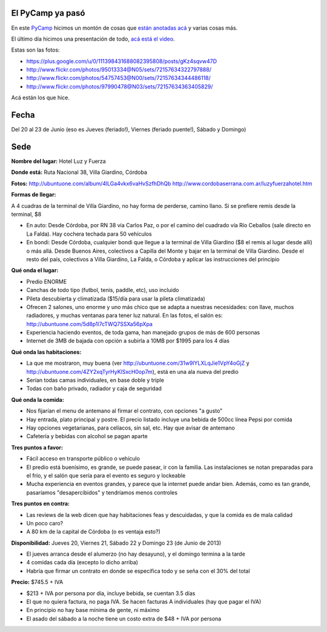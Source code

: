.. title: PyCamp 2013


El PyCamp ya pasó
-----------------

En este PyCamp_ hicimos un montón de cosas que `están anotadas acá`_ y varias cosas más.

El último día hicimos una presentación de todo, `acá está el video`_.

Estas son las fotos:

* https://plus.google.com/u/0/111398431688082395808/posts/gKz4sqvw47D

* http://www.flickr.com/photos/95013334@N05/sets/72157634322797888/

* http://www.flickr.com/photos/54757453@N00/sets/72157634344486118/

* http://www.flickr.com/photos/97990478@N03/sets/72157634363405829/

Acá están los  que hice.

Fecha
-----

Del 20 al 23 de Junio (eso es Jueves (feriado!), Viernes (feriado puente!), Sábado y Domingo)

Sede
----

**Nombre del lugar:** Hotel Luz y Fuerza

**Donde está:** Ruta Nacional 38, Villa Giardino, Córdoba

.. raw:: html

    <iframe src="https://www.google.com/maps/embed?pb=!1m10!1m8!1m3!1d1348.5307075853805!2d-64.504133!3d-31.052484000000003!3m2!1i1024!2i768!4f13.1!5e1!3m2!1sen!2sar!4v1588736618624!5m2!1sen!2sar" width="600" height="450" frameborder="0" style="border:0;" allowfullscreen="" aria-hidden="false" tabindex="0"></iframe>

**Fotos:** http://ubuntuone.com/album/4lLGa4vkx6vaHvSzfhDhQb http://www.cordobaserrana.com.ar/luzyfuerzahotel.htm

**Formas de llegar:**

A 4 cuadras de la terminal de Villa Giardino, no hay forma de perderse, camino llano. Si se prefiere remis desde la terminal, $8

* En auto: Desde Córdoba, por RN 38 vía Carlos Paz, o por el camino del cuadrado vía Río Ceballos (sale directo en La Falda). Hay cochera techada para 50 vehículos

* En bondi: Desde Córdoba, cualquier bondi que llegue a la terminal de Villa Giardino ($8 el remis al lugar desde allí) o más allá. Desde Buenos Aires, colectivos a Capilla del Monte y bajar en la terminal de Villa Giardino. Desde el resto del país, colectivos a Villa Giardino, La Falda, o Córdoba y aplicar las instrucciones del principio

**Qué onda el lugar:**

* Predio ENORME

* Canchas de todo tipo (futbol, tenis, paddle, etc), uso incluido

* Pileta descubierta y climatizada ($15/día para usar la pileta climatizada)

* Ofrecen 2 salones, uno enorme y uno más chico que se adapta a nuestras necesidades: con llave, muchos radiadores, y muchas ventanas para tener luz natural. En las fotos, el salón es: http://ubuntuone.com/5d8p1l7cTWQ7SSXa56pXpa

* Experiencia haciendo eventos, de toda gama, han manejado grupos de más de 600 personas

* Internet de 3MB de bajada con opción a subirla a 10MB por $1995 para los 4 días

**Qué onda las habitaciones:**

* La que me mostraron, muy buena (ver http://ubuntuone.com/31w9lYLXLqJie1VpY4oGjZ y http://ubuntuone.com/4ZY2xqTyrHyKlSxcH0op7m), está en una ala nueva del predio

* Serían todas camas individuales, en base doble y triple

* Todas con baño privado, radiador y caja de seguridad

**Qué onda la comida:**

* Nos fijarían el menu de antemano al firmar el contrato, con opciones "a gusto"

* Hay entrada, plato principal y postre. El precio listado incluye una bebida de 500cc línea Pepsi por comida

* Hay opciones vegetarianas, para celíacos, sin sal, etc. Hay que avisar de antemano

* Cafetería y bebidas con alcohol se pagan aparte

**Tres puntos a favor:**

* Fácil acceso en transporte público o vehículo

* El predio está buenísimo, es grande, se puede pasear, ir con la familia. Las instalaciones se notan preparadas para el frío, y el salón que sería para el evento es seguro y lockeable

* Mucha experiencia en eventos grandes, y parece que la internet puede andar bien. Además, como es tan grande, pasaríamos "desapercibidos" y tendríamos menos controles

**Tres puntos en contra:**

* Las reviews de la web dicen que hay habitaciones feas y descuidadas, y que la comida es de mala calidad

* Un poco caro?

* A 80 km de la capital de Córdoba (o es ventaja esto?)

**Disponibilidad:** Jueves 20, Viernes 21, Sábado 22 y Domingo 23 (de Junio de 2013)

* El jueves arranca desde el alumerzo (no hay desayuno), y el domingo termina a la tarde

* 4 comidas cada día (excepto lo dicho arriba)

* Habría que firmar un contrato en donde se especifica todo y se seña con el 30% del total

**Precio:** $745.5 + IVA

* $213 + IVA por persona por día, incluye bebida, se cuentan 3.5 días

* El que no quiera factura, no paga IVA. Se hacen facturas A individuales (hay que pagar el IVA)

* En principio no hay base mínima de gente, ni máximo

* El asado del sábado a la noche tiene un costo extra de $48 + IVA por persona

.. ############################################################################

.. _están anotadas acá: /PyCamp/2013/temaspropuestos

.. _acá está el video: https://www.youtube.com/watch?v=8kadky7RaXc

.. _pycamp: /pycamp
